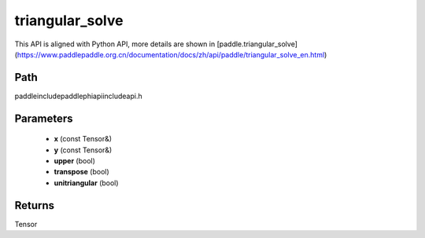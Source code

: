 .. _en_api_paddle_experimental_triangular_solve:

triangular_solve
-------------------------------

.. cpp:function:: Tensor triangular_solve ( const Tensor & x , const Tensor & y , bool upper = true , bool transpose = false , bool unitriangular = false ) ;


This API is aligned with Python API, more details are shown in [paddle.triangular_solve](https://www.paddlepaddle.org.cn/documentation/docs/zh/api/paddle/triangular_solve_en.html)

Path
:::::::::::::::::::::
paddle\include\paddle\phi\api\include\api.h

Parameters
:::::::::::::::::::::
	- **x** (const Tensor&)
	- **y** (const Tensor&)
	- **upper** (bool)
	- **transpose** (bool)
	- **unitriangular** (bool)

Returns
:::::::::::::::::::::
Tensor
